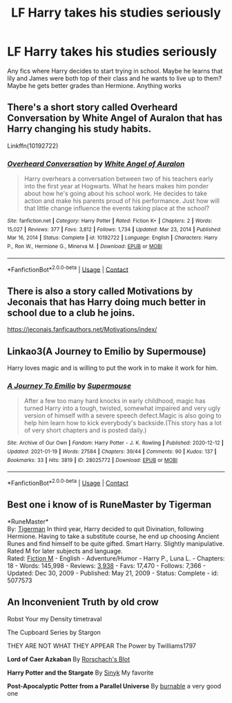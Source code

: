 #+TITLE: LF Harry takes his studies seriously

* LF Harry takes his studies seriously
:PROPERTIES:
:Author: chasing_titles
:Score: 15
:DateUnix: 1610951912.0
:DateShort: 2021-Jan-18
:FlairText: Request
:END:
Any fics where Harry decides to start trying in school. Maybe he learns that lily and James were both top of their class and he wants to live up to them? Maybe he gets better grades than Hermione. Anything works


** There's a short story called Overheard Conversation by White Angel of Auralon that has Harry changing his study habits.

Linkffn(10192722)
:PROPERTIES:
:Author: reddog44mag
:Score: 5
:DateUnix: 1610954163.0
:DateShort: 2021-Jan-18
:END:

*** [[https://www.fanfiction.net/s/10192722/1/][*/Overheard Conversation/*]] by [[https://www.fanfiction.net/u/2149875/White-Angel-of-Auralon][/White Angel of Auralon/]]

#+begin_quote
  Harry overhears a conversation between two of his teachers early into the first year at Hogwarts. What he hears makes him ponder about how he's going about his school work. He decides to take action and make his parents proud of his performance. Just how will that little change influence the events taking place at the school?
#+end_quote

^{/Site/:} ^{fanfiction.net} ^{*|*} ^{/Category/:} ^{Harry} ^{Potter} ^{*|*} ^{/Rated/:} ^{Fiction} ^{K+} ^{*|*} ^{/Chapters/:} ^{2} ^{*|*} ^{/Words/:} ^{15,027} ^{*|*} ^{/Reviews/:} ^{377} ^{*|*} ^{/Favs/:} ^{3,812} ^{*|*} ^{/Follows/:} ^{1,734} ^{*|*} ^{/Updated/:} ^{Mar} ^{23,} ^{2014} ^{*|*} ^{/Published/:} ^{Mar} ^{16,} ^{2014} ^{*|*} ^{/Status/:} ^{Complete} ^{*|*} ^{/id/:} ^{10192722} ^{*|*} ^{/Language/:} ^{English} ^{*|*} ^{/Characters/:} ^{Harry} ^{P.,} ^{Ron} ^{W.,} ^{Hermione} ^{G.,} ^{Minerva} ^{M.} ^{*|*} ^{/Download/:} ^{[[http://www.ff2ebook.com/old/ffn-bot/index.php?id=10192722&source=ff&filetype=epub][EPUB]]} ^{or} ^{[[http://www.ff2ebook.com/old/ffn-bot/index.php?id=10192722&source=ff&filetype=mobi][MOBI]]}

--------------

*FanfictionBot*^{2.0.0-beta} | [[https://github.com/FanfictionBot/reddit-ffn-bot/wiki/Usage][Usage]] | [[https://www.reddit.com/message/compose?to=tusing][Contact]]
:PROPERTIES:
:Author: FanfictionBot
:Score: 5
:DateUnix: 1610954184.0
:DateShort: 2021-Jan-18
:END:


** There is also a story called Motivations by Jeconais that has Harry doing much better in school due to a club he joins.

[[https://jeconais.fanficauthors.net/Motivations/index/]]
:PROPERTIES:
:Author: reddog44mag
:Score: 3
:DateUnix: 1610954277.0
:DateShort: 2021-Jan-18
:END:


** Linkao3(A Journey to Emilio by Supermouse)

Harry loves magic and is willing to put the work in to make it work for him.
:PROPERTIES:
:Author: SMTRodent
:Score: 2
:DateUnix: 1611075254.0
:DateShort: 2021-Jan-19
:END:

*** [[https://archiveofourown.org/works/28025772][*/A Journey To Emilio/*]] by [[https://www.archiveofourown.org/users/Supermouse/pseuds/Supermouse][/Supermouse/]]

#+begin_quote
  After a few too many hard knocks in early childhood, magic has turned Harry into a tough, twisted, somewhat impaired and very ugly version of himself with a severe speech defect.Magic is also going to help him learn how to kick everybody's backside.(This story has a lot of very short chapters and is posted daily.)
#+end_quote

^{/Site/:} ^{Archive} ^{of} ^{Our} ^{Own} ^{*|*} ^{/Fandom/:} ^{Harry} ^{Potter} ^{-} ^{J.} ^{K.} ^{Rowling} ^{*|*} ^{/Published/:} ^{2020-12-12} ^{*|*} ^{/Updated/:} ^{2021-01-19} ^{*|*} ^{/Words/:} ^{27584} ^{*|*} ^{/Chapters/:} ^{39/44} ^{*|*} ^{/Comments/:} ^{90} ^{*|*} ^{/Kudos/:} ^{137} ^{*|*} ^{/Bookmarks/:} ^{33} ^{*|*} ^{/Hits/:} ^{3819} ^{*|*} ^{/ID/:} ^{28025772} ^{*|*} ^{/Download/:} ^{[[https://archiveofourown.org/downloads/28025772/A%20Journey%20To%20Emilio.epub?updated_at=1611051745][EPUB]]} ^{or} ^{[[https://archiveofourown.org/downloads/28025772/A%20Journey%20To%20Emilio.mobi?updated_at=1611051745][MOBI]]}

--------------

*FanfictionBot*^{2.0.0-beta} | [[https://github.com/FanfictionBot/reddit-ffn-bot/wiki/Usage][Usage]] | [[https://www.reddit.com/message/compose?to=tusing][Contact]]
:PROPERTIES:
:Author: FanfictionBot
:Score: 1
:DateUnix: 1611075272.0
:DateShort: 2021-Jan-19
:END:


** Best one i know of is RuneMaster by Tigerman

*RuneMaster*\\
By: [[https://www.fanfiction.net/u/397906/Tigerman][Tigerman]] In third year, Harry decided to quit Divination, following Hermione. Having to take a substitute course, he end up choosing Ancient Runes and find himself to be quite gifted. Smart Harry. Slightly manipulative. Rated M for later subjects and language.\\
Rated: [[https://www.fictionratings.com/][Fiction M]] - English - Adventure/Humor - Harry P., Luna L. - Chapters: 18 - Words: 145,998 - Reviews: [[https://www.fanfiction.net/r/5077573/][3,938]] - Favs: 17,470 - Follows: 7,366 - Updated: Dec 30, 2009 - Published: May 21, 2009 - Status: Complete - id: 5077573
:PROPERTIES:
:Author: Asdrake7713
:Score: 1
:DateUnix: 1611002346.0
:DateShort: 2021-Jan-19
:END:


** *An Inconvenient Truth* by old crow

Robst Your my Density timetraval

The Cupboard Series by Stargon

THEY ARE NOT WHAT THEY APPEAR The Power by Twilliams1797

*Lord of Caer Azkaban* By [[https://www.fanfiction.net/u/686093/Rorschach-s-Blot][Rorschach's Blot]]

*Harry Potter and the Stargate* By [[https://www.fanfiction.net/u/4329413/Sinyk][Sinyk]] My favorite

*Post-Apocalyptic Potter from a Parallel Universe* By [[https://www.fanfiction.net/u/2906207/burnable][burnable]] a very good one
:PROPERTIES:
:Author: Asdrake7713
:Score: 1
:DateUnix: 1611003858.0
:DateShort: 2021-Jan-19
:END:
